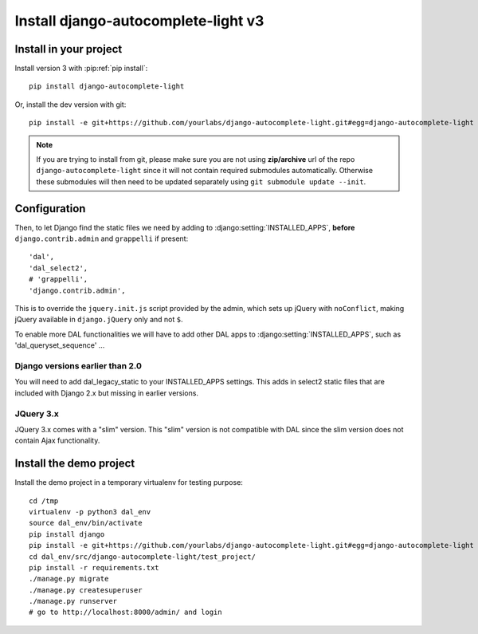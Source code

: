 Install django-autocomplete-light v3
====================================

Install in your project
-----------------------

Install version 3 with :pip:ref:`pip install`::

    pip install django-autocomplete-light

Or, install the dev version with git::

    pip install -e git+https://github.com/yourlabs/django-autocomplete-light.git#egg=django-autocomplete-light

.. note::
   If you are trying to install from git, please make sure you are not using
   **zip/archive** url of the repo ``django-autocomplete-light`` since it will not
   contain required submodules automatically. Otherwise these submodules will then
   need to be updated separately using ``git submodule update --init``.

Configuration
-------------
Then, to let Django find the static files we need by adding to
:django:setting:`INSTALLED_APPS`, **before** ``django.contrib.admin`` and
``grappelli`` if present::

    'dal',
    'dal_select2',
    # 'grappelli',
    'django.contrib.admin',

This is to override the ``jquery.init.js`` script provided by the admin, which
sets up jQuery with ``noConflict``, making jQuery available in
``django.jQuery`` only and not ``$``.

To enable more DAL functionalities we will have to add other DAL apps
to :django:setting:`INSTALLED_APPS`, such as 'dal_queryset_sequence' ...

Django versions earlier than 2.0
^^^^^^^^^^^^^^^^^^^^^^^^^^^^^^^^
You will need to add dal_legacy_static to your INSTALLED_APPS settings.
This adds in select2 static files that are included with Django 2.x but
missing in earlier versions.

JQuery 3.x
^^^^^^^^^^
JQuery 3.x comes with a "slim" version. This "slim" version is not compatible with
DAL since the slim version does not contain Ajax functionality.

.. _demo-install:

Install the demo project
------------------------

Install the demo project in a temporary virtualenv for testing purpose::

    cd /tmp
    virtualenv -p python3 dal_env
    source dal_env/bin/activate
    pip install django
    pip install -e git+https://github.com/yourlabs/django-autocomplete-light.git#egg=django-autocomplete-light
    cd dal_env/src/django-autocomplete-light/test_project/
    pip install -r requirements.txt
    ./manage.py migrate
    ./manage.py createsuperuser
    ./manage.py runserver
    # go to http://localhost:8000/admin/ and login
